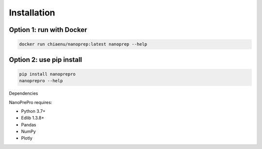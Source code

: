 Installation
============

Option 1: run with Docker
------------

.. code-block:: bash

   docker run chiaenu/nanoprep:latest nanoprep --help

Option 2: use pip install
------------

.. code-block:: bash

   pip install nanoprepro
   nanoprepro --help

Dependencies

NanoPrePro requires:

- Python 3.7+
- Edlib 1.3.8+
- Pandas
- NumPy
- Plotly
